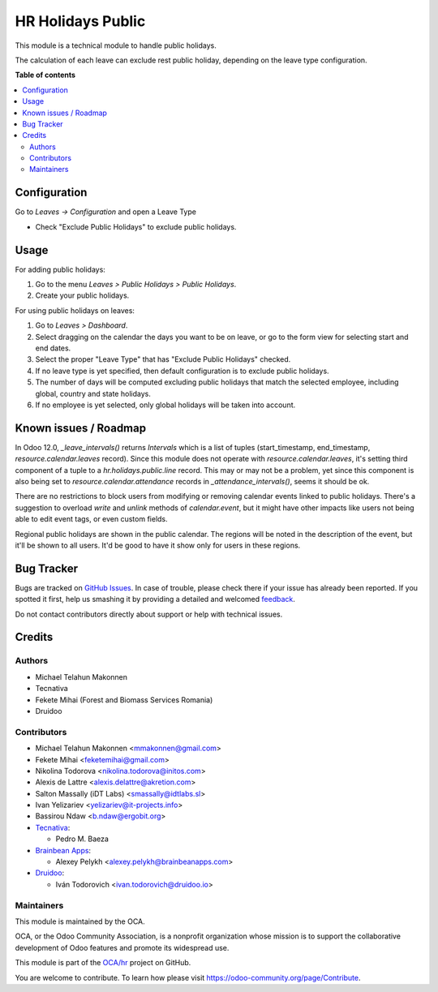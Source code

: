 ==================
HR Holidays Public
==================

.. !!!!!!!!!!!!!!!!!!!!!!!!!!!!!!!!!!!!!!!!!!!!!!!!!!!!
   !! This file is generated by oca-gen-addon-readme !!
   !! changes will be overwritten.                   !!
   !!!!!!!!!!!!!!!!!!!!!!!!!!!!!!!!!!!!!!!!!!!!!!!!!!!!

.. |badge1| image:: https://img.shields.io/badge/maturity-Beta-yellow.png
    :target: https://odoo-community.org/page/development-status
    :alt: Beta
.. |badge2| image:: https://img.shields.io/badge/licence-AGPL--3-blue.png
    :target: http://www.gnu.org/licenses/agpl-3.0-standalone.html
    :alt: License: AGPL-3
.. |badge3| image:: https://img.shields.io/badge/github-OCA%2Fhr-lightgray.png?logo=github
    :target: https://github.com/OCA/hr/tree/12.0/hr_holidays_public
    :alt: OCA/hr
.. |badge4| image:: https://img.shields.io/badge/weblate-Translate%20me-F47D42.png
    :target: https://translation.odoo-community.org/projects/hr-12-0/hr-12-0-hr_holidays_public
    :alt: Translate me on Weblate
.. |badge5| image:: https://img.shields.io/badge/runbot-Try%20me-875A7B.png
    :target: https://runbot.odoo-community.org/runbot/116/12.0
    :alt: Try me on Runbot

|badge1| |badge2| |badge3| |badge4| |badge5| 

This module is a technical module to handle public holidays.

The calculation of each leave can exclude rest public holiday, depending on
the leave type configuration.

**Table of contents**

.. contents::
   :local:

Configuration
=============

Go to *Leaves -> Configuration* and open a Leave Type

* Check "Exclude Public Holidays" to exclude public holidays.

Usage
=====

For adding public holidays:

#. Go to the menu *Leaves > Public Holidays > Public Holidays*.
#. Create your public holidays.

For using public holidays on leaves:

#. Go to *Leaves > Dashboard*.
#. Select dragging on the calendar the days you want to be on leave, or go
   to the form view for selecting start and end dates.
#. Select the proper "Leave Type" that has "Exclude Public Holidays" checked.
#. If no leave type is yet specified, then default configuration is to exclude
   public holidays.
#. The number of days will be computed excluding public holidays that match the
   selected employee, including global, country and state holidays.
#. If no employee is yet selected, only global holidays will be taken into
   account.

Known issues / Roadmap
======================

In Odoo 12.0, `_leave_intervals()` returns `Intervals` which is a list of
tuples (start_timestamp, end_timestamp, `resource.calendar.leaves` record).
Since this module does not operate with `resource.calendar.leaves`, it's
setting third component of a tuple to a `hr.holidays.public.line` record.
This may or may not be a problem, yet since this component is also being set to
`resource.calendar.attendance` records in `_attendance_intervals()`, seems it
should be ok.

There are no restrictions to block users from modifying or removing calendar
events linked to public holidays. There's a suggestion to overload `write` and
`unlink` methods of `calendar.event`, but it might have other impacts like
users not being able to edit event tags, or even custom fields.

Regional public holidays are shown in the public calendar. The regions will be
noted in the description of the event, but it'll be shown to all users. It'd
be good to have it show only for users in these regions.

Bug Tracker
===========

Bugs are tracked on `GitHub Issues <https://github.com/OCA/hr/issues>`_.
In case of trouble, please check there if your issue has already been reported.
If you spotted it first, help us smashing it by providing a detailed and welcomed
`feedback <https://github.com/OCA/hr/issues/new?body=module:%20hr_holidays_public%0Aversion:%2012.0%0A%0A**Steps%20to%20reproduce**%0A-%20...%0A%0A**Current%20behavior**%0A%0A**Expected%20behavior**>`_.

Do not contact contributors directly about support or help with technical issues.

Credits
=======

Authors
~~~~~~~

* Michael Telahun Makonnen
* Tecnativa
* Fekete Mihai (Forest and Biomass Services Romania)
* Druidoo

Contributors
~~~~~~~~~~~~

* Michael Telahun Makonnen <mmakonnen@gmail.com>
* Fekete Mihai <feketemihai@gmail.com>
* Nikolina Todorova <nikolina.todorova@initos.com>
* Alexis de Lattre <alexis.delattre@akretion.com>
* Salton Massally (iDT Labs) <smassally@idtlabs.sl>
* Ivan Yelizariev <yelizariev@it-projects.info>
* Bassirou Ndaw <b.ndaw@ergobit.org>
* `Tecnativa <https://www.tecnativa.com>`__:

  * Pedro M. Baeza

* `Brainbean Apps <https://brainbeanapps.com>`__:

  * Alexey Pelykh <alexey.pelykh@brainbeanapps.com>

* `Druidoo <https://www.druidoo.io>`__:

  * Iván Todorovich <ivan.todorovich@druidoo.io>

Maintainers
~~~~~~~~~~~

This module is maintained by the OCA.

.. image:: https://odoo-community.org/logo.png
   :alt: Odoo Community Association
   :target: https://odoo-community.org

OCA, or the Odoo Community Association, is a nonprofit organization whose
mission is to support the collaborative development of Odoo features and
promote its widespread use.

This module is part of the `OCA/hr <https://github.com/OCA/hr/tree/12.0/hr_holidays_public>`_ project on GitHub.

You are welcome to contribute. To learn how please visit https://odoo-community.org/page/Contribute.
